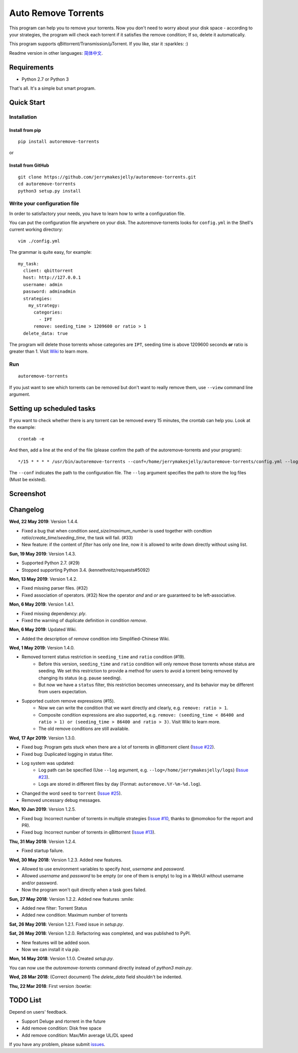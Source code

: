 Auto Remove Torrents
======================
|PyPI| |TravisCI| |Coverage| |Codacy| |MIT|

This program can help you to remove your torrents. Now you don't need to worry about your disk space - according to your strategies, the program will check each torrent if it satisfies the remove condition; If so, delete it automatically.

This program supports qBittorrent/Transmission/μTorrent. If you like, star it :sparkles: :)

Readme version in other languages: `简体中文`_.

.. _简体中文: https://github.com/jerrymakesjelly/autoremove-torrents/blob/master/README-cn.rst

.. |Codacy| image:: https://api.codacy.com/project/badge/Grade/6e5509ecb4714ed697c65f35d71cff65
    :target: https://www.codacy.com/app/jerrymakesjelly/autoremove-torrents?utm_source=github.com&amp;utm_medium=referral&amp;utm_content=jerrymakesjelly/autoremove-torrents&amp;utm_campaign=Badge_Grade
.. |TravisCI| image:: https://www.travis-ci.org/jerrymakesjelly/autoremove-torrents.svg?branch=master
   :target: https://www.travis-ci.org/jerrymakesjelly/autoremove-torrents
.. |Coverage| image:: https://api.codacy.com/project/badge/Coverage/6e5509ecb4714ed697c65f35d71cff65    
   :target: https://www.codacy.com/app/jerrymakesjelly/autoremove-torrents?utm_source=github.com&amp;utm_medium=referral&amp;utm_content=jerrymakesjelly/autoremove-torrents&amp;utm_campaign=Badge_Coverage
.. |MIT| image:: https://img.shields.io/badge/license-MIT-blue.svg
   :target: https://github.com/jerrymakesjelly/autoremove-torrents/blob/master/LICENSE
.. |PyPI| image:: https://badge.fury.io/py/autoremove-torrents.svg
    :target: https://badge.fury.io/py/autoremove-torrents

Requirements
-------------
* Python 2.7 or Python 3

That's all. It's a simple but smart program.


Quick Start
-------------
Installation
+++++++++++++++++++
Install from pip
^^^^^^^^^^^^^^^^^
::

    pip install autoremove-torrents

or

Install from GitHub
^^^^^^^^^^^^^^^^^^^^
::

    git clone https://github.com/jerrymakesjelly/autoremove-torrents.git
    cd autoremove-torrents
    python3 setup.py install


Write your configuration file
++++++++++++++++++++++++++++++
In order to satisfactory your needs, you have to learn how to write a configuration file. 

You can put the configuration file anywhere on your disk. The autoremove-torrents looks for ``config.yml`` in the Shell's current working directory::

    vim ./config.yml


The grammar is quite easy, for example::

    my_task:
      client: qbittorrent
      host: http://127.0.0.1
      username: admin
      password: adminadmin
      strategies:
        my_strategy:
          categories:
            - IPT
          remove: seeding_time > 1209600 or ratio > 1
      delete_data: true

The program will delete those torrents whose categories are ``IPT``, seeding time is above 1209600 seconds **or** ratio is greater than 1. Visit `Wiki`_ to learn more.

.. _Wiki: https://github.com/jerrymakesjelly/autoremove-torrents/wiki

Run
++++
::

    autoremove-torrents

If you just want to see which torrents can be removed but don't want to really remove them, use ``--view`` command line argument.


Setting up scheduled tasks
-----------------------------
If you want to check whether there is any torrent can be removed every 15 minutes, the crontab can help you. Look at the example::

    crontab -e

And then, add a line at the end of the file (please confirm the path of the autoremove-torrents and your program)::

*/15 * * * * /usr/bin/autoremove-torrents --conf=/home/jerrymakesjelly/autoremove-torrents/config.yml --log=/home/jerrymakesjelly/autoremove-torrents/logs

The ``--conf`` indicates the path to the configuration file.
The ``--log`` argument specifies the path to store the log files (Must be existed).

Screenshot
-----------
|Screenshot|

.. |Screenshot| image:: https://user-images.githubusercontent.com/6760674/40576720-a78097fe-612d-11e8-9dda-8aac0c5011a2.png

Changelog
----------
**Wed, 22 May 2019**: Version 1.4.4.

* Fixed a bug that when condition `seed_size`/`maximum_number` is used together with condtion `ratio`/`create_time`/`seeding_time`, the task will fail. (#33)
* New feature: if the content of `filter` has only one line, now it is allowed to write down directly without using list.

**Sun, 19 May 2019**: Version 1.4.3.

* Supported Python 2.7. (#29)
* Stopped supporting Python 3.4. (kennethreitz/requests#5092)

**Mon, 13 May 2019**: Version 1.4.2.

* Fixed missing parser files. (#32)
* Fixed association of operators. (#32) Now the operator `and` and `or` are guaranteed to be left-associative.

**Mon, 6 May 2019**: Version 1.4.1.

* Fixed missing dependency: `ply`.
* Fixed the warning of duplicate definition in condition `remove`.

**Mon, 6 May 2019**: Updated Wiki.

* Added the description of `remove` condition into Simplified-Chinese Wiki.

**Wed, 1 May 2019**: Version 1.4.0.

* Removed torrent status restriction in ``seeding_time`` and ``ratio`` condition (#19).
    - Before this version, ``seeding_time`` and ``ratio`` condition will only remove those torrents whose status are seeding. We set this restriction to provide a method for users to avoid a torrent being removed by changing its status (e.g. pause seeding).
    - But now we have a ``status`` filter, this restriction becomes unnecessary, and its behavior may be different from users expectation.
* Supported custom remove expressions (#15).
    - Now we can write the condition that we want directly and clearly, e.g. ``remove: ratio > 1``.
    - Composite condition expressions are also supported, e.g. ``remove: (seeding_time < 86400 and ratio > 1) or (seeding_time > 86400 and ratio > 3)``. Visit Wiki to learn more.
    - The old remove conditions are still available.

**Wed, 17 Apr 2019**: Version 1.3.0.

* Fixed bug: Program gets stuck when there are a lot of torrents in qBittorrent client (`Issue #22 <https://github.com/jerrymakesjelly/autoremove-torrents/issues/22>`_).
* Fixed bug: Duplicated logging in status filter.
* Log system was updated:
    - Log path can be specified (Use ``--log`` argument, e.g. ``--log=/home/jerrymakesjelly/logs``) (`Issue #23 <https://github.com/jerrymakesjelly/autoremove-torrents/issues/23>`_).
    - Logs are stored in different files by day (Format: ``autoremove.%Y-%m-%d.log``).
* Changed the word ``seed`` to ``torrent`` (`Issue #25 <https://github.com/jerrymakesjelly/autoremove-torrents/issues/25>`_).
* Removed uncessary debug messages.

**Mon, 10 Jan 2019**: Version 1.2.5.

* Fixed bug: Incorrect number of torrents in multiple strategies (`Issue #10 <https://github.com/jerrymakesjelly/autoremove-torrents/issues/10>`_, thanks to @momokoo for the report and PR).
* Fixed bug: Incorrect number of torrents in qBittorrent (`Issue #13 <https://github.com/jerrymakesjelly/autoremove-torrents/issues/13>`_).

**Thu, 31 May 2018**: Version 1.2.4.

* Fixed startup failure.

**Wed, 30 May 2018**: Version 1.2.3. Added new features.

* Allowed to use environment variables to specify *host*, *username* and *password*.
* Allowed *username* and *password* to be empty (or one of them is empty) to log in a WebUI without username and/or password.
* Now the program won't quit directly when a task goes failed.

**Sun, 27 May 2018**: Version 1.2.2. Added new features :smile:

* Added new filter: Torrent Status
* Added new condition: Maximum number of torrents

**Sat, 26 May 2018**: Version 1.2.1. Fixed issue in *setup.py*.

**Sat, 26 May 2018**: Version 1.2.0. Refactoring was completed, and was published to PyPI.

* New features will be added soon.
* Now we can install it via *pip*.

**Mon, 14 May 2018**: Version 1.1.0. Created *setup.py*.

You can now use the *autoremove-torrents* command directly instead of *python3 main.py*.

**Wed, 28 Mar 2018**: (Correct document) The *delete_data* field shouldn't be indented.

**Thu, 22 Mar 2018**: First version :bowtie:

TODO List
-----------
Depend on users' feedback.

* Support Deluge and rtorrent in the future

* Add remove condition: Disk free space

* Add remove condition: Max/Min average UL/DL speed

If you have any problem, please submit `issues`_.

.. _issues: https://github.com/jerrymakesjelly/autoremove-torrents/issues

